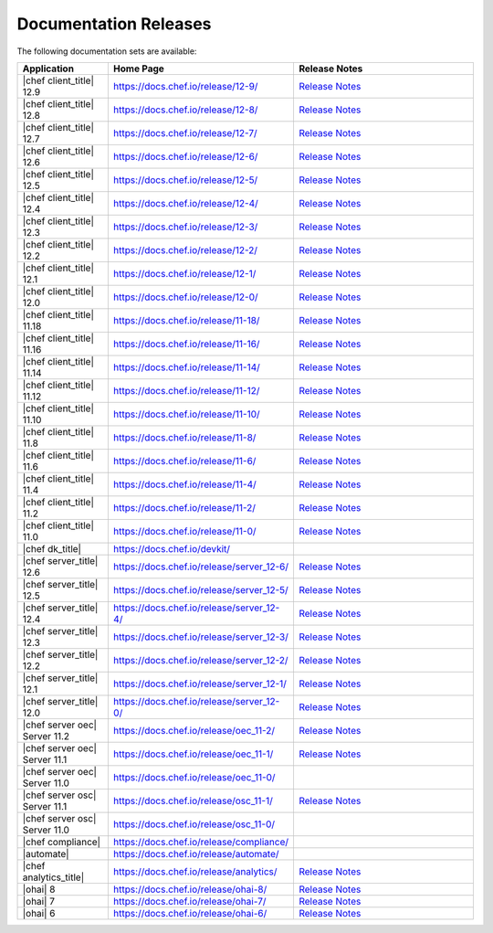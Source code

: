 =====================================================
Documentation Releases
=====================================================

The following documentation sets are available:

.. list-table::
   :widths: 100 200 200
   :header-rows: 1

   * - Application
     - Home Page
     - Release Notes
   * - |chef client_title| 12.9
     - `https://docs.chef.io/release/12-9/ <https://docs.chef.io/release/12-9/>`__
     - `Release Notes <https://docs.chef.io/release/12-9/release_notes.html>`__
   * - |chef client_title| 12.8
     - `https://docs.chef.io/release/12-8/ <https://docs.chef.io/release/12-8/>`__
     - `Release Notes <https://docs.chef.io/release/12-8/release_notes.html>`__
   * - |chef client_title| 12.7
     - `https://docs.chef.io/release/12-7/ <https://docs.chef.io/release/12-7/>`__
     - `Release Notes <https://docs.chef.io/release/12-7/release_notes.html>`__
   * - |chef client_title| 12.6
     - `https://docs.chef.io/release/12-6/ <https://docs.chef.io/release/12-6/>`__
     - `Release Notes <https://docs.chef.io/release/12-6/release_notes.html>`__
   * - |chef client_title| 12.5
     - `https://docs.chef.io/release/12-5/ <https://docs.chef.io/release/12-5/>`__
     - `Release Notes <https://docs.chef.io/release/12-5/release_notes.html>`__
   * - |chef client_title| 12.4
     - `https://docs.chef.io/release/12-4/ <https://docs.chef.io/release/12-4/>`__
     - `Release Notes <https://docs.chef.io/release/12-4/release_notes.html>`__
   * - |chef client_title| 12.3
     - `https://docs.chef.io/release/12-3/ <https://docs.chef.io/release/12-3/>`__
     - `Release Notes <https://docs.chef.io/release/12-3/release_notes.html>`__
   * - |chef client_title| 12.2
     - `https://docs.chef.io/release/12-2/ <https://docs.chef.io/release/12-2/>`__
     - `Release Notes <https://docs.chef.io/release/12-2/release_notes.html>`__
   * - |chef client_title| 12.1
     - `https://docs.chef.io/release/12-1/ <https://docs.chef.io/release/12-1/>`__
     - `Release Notes <https://docs.chef.io/release/12-1/release_notes.html>`__
   * - |chef client_title| 12.0
     - `https://docs.chef.io/release/12-0/ <https://docs.chef.io/release/12-0/>`__
     - `Release Notes <https://docs.chef.io/release/12-0/release_notes.html>`__
   * - |chef client_title| 11.18
     - `https://docs.chef.io/release/11-18/ <https://docs.chef.io/release/11-18/>`__
     - `Release Notes <https://docs.chef.io/release/11-18/release_notes.html>`__
   * - |chef client_title| 11.16
     - `https://docs.chef.io/release/11-16/ <https://docs.chef.io/release/11-16/>`__
     - `Release Notes <https://docs.chef.io/release/11-16/release_notes.html>`__
   * - |chef client_title| 11.14
     - `https://docs.chef.io/release/11-14/ <https://docs.chef.io/release/11-14/>`__
     - `Release Notes <https://docs.chef.io/release/11-14/release_notes.html>`__
   * - |chef client_title| 11.12
     - `https://docs.chef.io/release/11-12/ <https://docs.chef.io/release/11-12/>`__
     - `Release Notes <https://docs.chef.io/release/11-12/release_notes.html>`__
   * - |chef client_title| 11.10
     - `https://docs.chef.io/release/11-10/ <https://docs.chef.io/release/11-10/>`__
     - `Release Notes <https://docs.chef.io/release/11-10/release_notes.html>`__
   * - |chef client_title| 11.8
     - `https://docs.chef.io/release/11-8/ <https://docs.chef.io/release/11-8/>`__
     - `Release Notes <https://docs.chef.io/release/11-8/release_notes.html>`__
   * - |chef client_title| 11.6
     - `https://docs.chef.io/release/11-6/ <https://docs.chef.io/release/11-6/>`__
     - `Release Notes <https://docs.chef.io/release/11-6/release_notes.html>`__
   * - |chef client_title| 11.4
     - `https://docs.chef.io/release/11-4/ <https://docs.chef.io/release/11-4/>`__
     - `Release Notes <https://docs.chef.io/release/11-4/release_notes.html>`__
   * - |chef client_title| 11.2
     - `https://docs.chef.io/release/11-2/ <https://docs.chef.io/release/11-2/>`__
     - `Release Notes <https://docs.chef.io/release/11-2/release_notes.html>`__
   * - |chef client_title| 11.0
     - `https://docs.chef.io/release/11-0/ <https://docs.chef.io/release/11-0/>`__
     - `Release Notes <https://docs.chef.io/release/11-0/release_notes.html>`__
   * - |chef dk_title|
     - `https://docs.chef.io/devkit/ <https://docs.chef.io/devkit/>`__
     - 
   * - |chef server_title| 12.6
     - `https://docs.chef.io/release/server_12-6/ <https://docs.chef.io/release/server_12-6/>`__
     - `Release Notes <https://docs.chef.io/release/server_12-6/release_notes.html>`__
   * - |chef server_title| 12.5
     - `https://docs.chef.io/release/server_12-5/ <https://docs.chef.io/release/server_12-5/>`__
     - `Release Notes <https://docs.chef.io/release/server_12-5/release_notes.html>`__
   * - |chef server_title| 12.4
     - `https://docs.chef.io/release/server_12-4/ <https://docs.chef.io/release/server_12-4/>`__
     - `Release Notes <https://docs.chef.io/release/server_12-4/release_notes.html>`__
   * - |chef server_title| 12.3
     - `https://docs.chef.io/release/server_12-3/ <https://docs.chef.io/release/server_12-3/>`__
     - `Release Notes <https://docs.chef.io/release/server_12-3/release_notes.html>`__
   * - |chef server_title| 12.2
     - `https://docs.chef.io/release/server_12-2/ <https://docs.chef.io/release/server_12-2/>`__
     - `Release Notes <https://docs.chef.io/release/server_12-2/release_notes.html>`__
   * - |chef server_title| 12.1
     - `https://docs.chef.io/release/server_12-1/ <https://docs.chef.io/release/server_12-1/>`__
     - `Release Notes <https://docs.chef.io/release/server_12-1/release_notes.html>`__
   * - |chef server_title| 12.0
     - `https://docs.chef.io/release/server_12-0/ <https://docs.chef.io/release/server_12-0/>`__
     - `Release Notes <https://docs.chef.io/release/server_12-0/release_notes.html>`__
   * - |chef server oec| Server 11.2
     - `https://docs.chef.io/release/oec_11-2/ <https://docs.chef.io/release/oec_11-2/>`__
     - `Release Notes <https://docs.chef.io/release/oec_11-2/release_notes.html>`__
   * - |chef server oec| Server 11.1
     - `https://docs.chef.io/release/oec_11-1/ <https://docs.chef.io/release/oec_11-1/>`__
     - `Release Notes <https://docs.chef.io/release/oec_11-1/release_notes.html>`__
   * - |chef server oec| Server 11.0
     - `https://docs.chef.io/release/oec_11-0/ <https://docs.chef.io/release/oec_11-0/>`__
     - 
   * - |chef server osc| Server 11.1
     - `https://docs.chef.io/release/osc_11-1/ <https://docs.chef.io/release/osc_11-1/>`__
     - `Release Notes <https://docs.chef.io/release/osc_11-1/release_notes.html>`__
   * - |chef server osc| Server 11.0
     - `https://docs.chef.io/release/osc_11-0/ <https://docs.chef.io/release/osc_11-0/>`__
     - 
   * - |chef compliance|
     - `https://docs.chef.io/release/compliance/ <https://docs.chef.io/release/compliance>`__
     - 
   * - |automate|
     - `https://docs.chef.io/release/automate/ <https://docs.chef.io/release/automate>`__
     - 
   * - |chef analytics_title|
     - `https://docs.chef.io/release/analytics/ <https://docs.chef.io/release/analytics>`__
     - `Release Notes <https://docs.chef.io/release/analytics/release_notes.html>`__
   * - |ohai| 8
     - `https://docs.chef.io/release/ohai-8/ <https://docs.chef.io/release/ohai-8/>`__
     - `Release Notes <https://docs.chef.io/release/ohai-8/release_notes.html>`__
   * - |ohai| 7
     - `https://docs.chef.io/release/ohai-7/ <https://docs.chef.io/release/ohai-7/>`__
     - `Release Notes <https://docs.chef.io/release/ohai-7/release_notes.html>`__
   * - |ohai| 6
     - `https://docs.chef.io/release/ohai-6/ <https://docs.chef.io/release/ohai-6/>`__
     - `Release Notes <https://docs.chef.io/release/ohai-6/release_notes.html>`__

.. 
.. The following documentation sets are available, but are no longer maintained:
.. 
.. .. list-table::
..    :widths: 100 200 200
..    :header-rows: 1
.. 
..    * - Application
..      - Home Page
..      - Release Notes
..    * - |chef client_title| 10.latest
..      - `https://docs.chef.io/release/10/ <https://docs.chef.io/release/10/>`__
..      - `Release Notes <https://docs.chef.io/release/10/release_notes.html>`__
..    * - |chef private| Server
..      - `https://docs.chef.io/release/private_chef/ <https://docs.chef.io/release/private_chef/>`__
..      - 
.. 